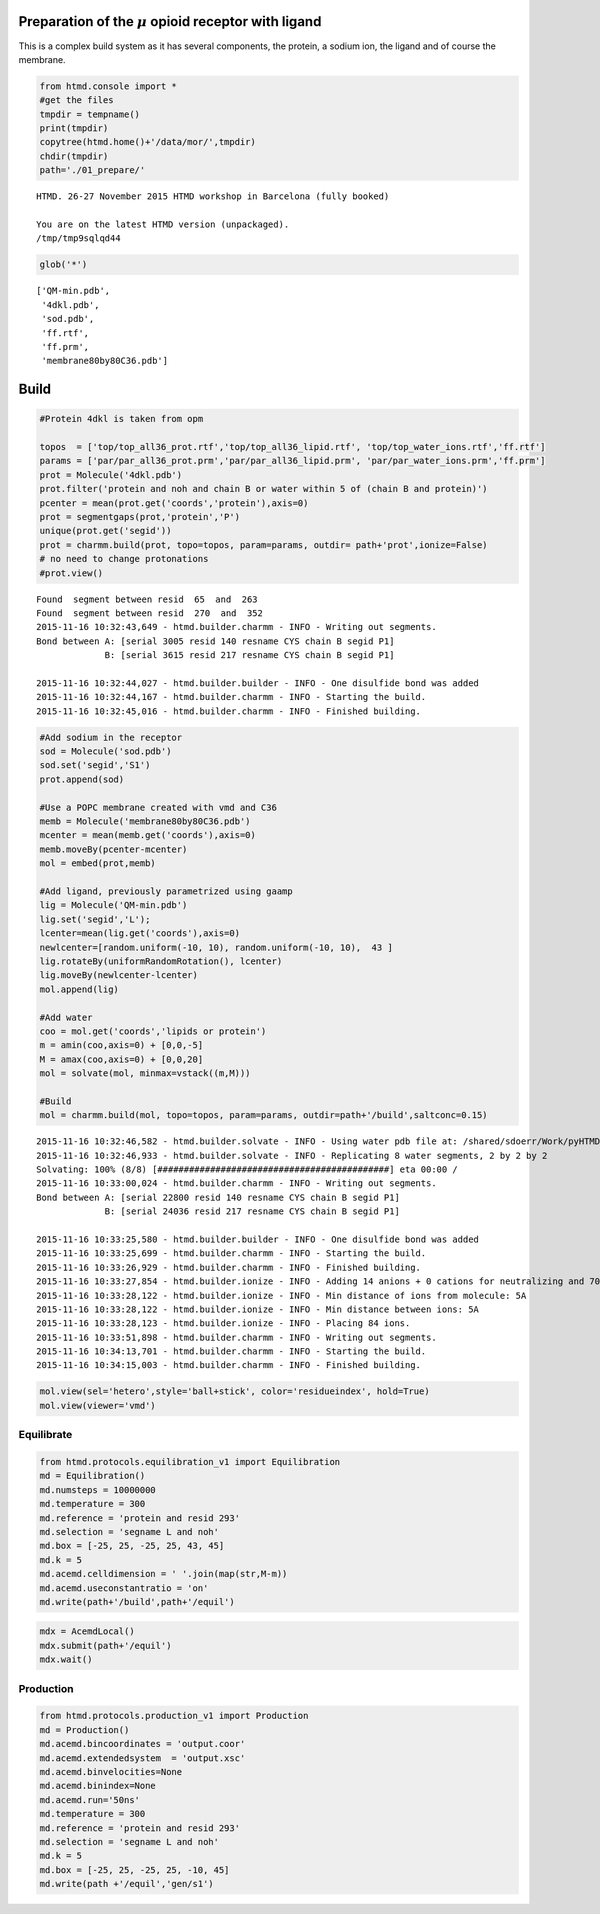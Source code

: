 
Preparation of the :math:`$\mu$` opioid receptor with ligand
============================================================

This is a complex build system as it has several components, the
protein, a sodium ion, the ligand and of course the membrane.

.. code:: python

    from htmd.console import *
    #get the files
    tmpdir = tempname()
    print(tmpdir)
    copytree(htmd.home()+'/data/mor/',tmpdir)
    chdir(tmpdir)
    path='./01_prepare/'


.. parsed-literal::

    HTMD. 26-27 November 2015 HTMD workshop in Barcelona (fully booked)
    
    You are on the latest HTMD version (unpackaged).
    /tmp/tmp9sqlqd44


.. code:: python

    glob('*')




.. parsed-literal::

    ['QM-min.pdb',
     '4dkl.pdb',
     'sod.pdb',
     'ff.rtf',
     'ff.prm',
     'membrane80by80C36.pdb']



Build
=====

.. code:: python

    #Protein 4dkl is taken from opm
    
    topos  = ['top/top_all36_prot.rtf','top/top_all36_lipid.rtf', 'top/top_water_ions.rtf','ff.rtf']
    params = ['par/par_all36_prot.prm','par/par_all36_lipid.prm', 'par/par_water_ions.prm','ff.prm']
    prot = Molecule('4dkl.pdb')
    prot.filter('protein and noh and chain B or water within 5 of (chain B and protein)')
    pcenter = mean(prot.get('coords','protein'),axis=0)
    prot = segmentgaps(prot,'protein','P') 
    unique(prot.get('segid'))
    prot = charmm.build(prot, topo=topos, param=params, outdir= path+'prot',ionize=False)
    # no need to change protonations
    #prot.view()


.. parsed-literal::

    Found  segment between resid  65  and  263
    Found  segment between resid  270  and  352
    2015-11-16 10:32:43,649 - htmd.builder.charmm - INFO - Writing out segments.
    Bond between A: [serial 3005 resid 140 resname CYS chain B segid P1]
                 B: [serial 3615 resid 217 resname CYS chain B segid P1]
    
    2015-11-16 10:32:44,027 - htmd.builder.builder - INFO - One disulfide bond was added
    2015-11-16 10:32:44,167 - htmd.builder.charmm - INFO - Starting the build.
    2015-11-16 10:32:45,016 - htmd.builder.charmm - INFO - Finished building.


.. code:: python

    #Add sodium in the receptor
    sod = Molecule('sod.pdb')
    sod.set('segid','S1')
    prot.append(sod)
    
    #Use a POPC membrane created with vmd and C36
    memb = Molecule('membrane80by80C36.pdb')
    mcenter = mean(memb.get('coords'),axis=0)
    memb.moveBy(pcenter-mcenter)
    mol = embed(prot,memb)
    
    #Add ligand, previously parametrized using gaamp
    lig = Molecule('QM-min.pdb') 
    lig.set('segid','L');
    lcenter=mean(lig.get('coords'),axis=0)
    newlcenter=[random.uniform(-10, 10), random.uniform(-10, 10),  43 ]
    lig.rotateBy(uniformRandomRotation(), lcenter)
    lig.moveBy(newlcenter-lcenter)
    mol.append(lig) 
    
    #Add water
    coo = mol.get('coords','lipids or protein')
    m = amin(coo,axis=0) + [0,0,-5]
    M = amax(coo,axis=0) + [0,0,20]
    mol = solvate(mol, minmax=vstack((m,M)))
    
    #Build
    mol = charmm.build(mol, topo=topos, param=params, outdir=path+'/build',saltconc=0.15)


.. parsed-literal::

    2015-11-16 10:32:46,582 - htmd.builder.solvate - INFO - Using water pdb file at: /shared/sdoerr/Work/pyHTMD/htmd/builder/wat.pdb
    2015-11-16 10:32:46,933 - htmd.builder.solvate - INFO - Replicating 8 water segments, 2 by 2 by 2
    Solvating: 100% (8/8) [############################################] eta 00:00 /
    2015-11-16 10:33:00,024 - htmd.builder.charmm - INFO - Writing out segments.
    Bond between A: [serial 22800 resid 140 resname CYS chain B segid P1]
                 B: [serial 24036 resid 217 resname CYS chain B segid P1]
    
    2015-11-16 10:33:25,580 - htmd.builder.builder - INFO - One disulfide bond was added
    2015-11-16 10:33:25,699 - htmd.builder.charmm - INFO - Starting the build.
    2015-11-16 10:33:26,929 - htmd.builder.charmm - INFO - Finished building.
    2015-11-16 10:33:27,854 - htmd.builder.ionize - INFO - Adding 14 anions + 0 cations for neutralizing and 70 ions for the given salt concentration.
    2015-11-16 10:33:28,122 - htmd.builder.ionize - INFO - Min distance of ions from molecule: 5A
    2015-11-16 10:33:28,122 - htmd.builder.ionize - INFO - Min distance between ions: 5A
    2015-11-16 10:33:28,123 - htmd.builder.ionize - INFO - Placing 84 ions.
    2015-11-16 10:33:51,898 - htmd.builder.charmm - INFO - Writing out segments.
    2015-11-16 10:34:13,701 - htmd.builder.charmm - INFO - Starting the build.
    2015-11-16 10:34:15,003 - htmd.builder.charmm - INFO - Finished building.


.. code:: python

    mol.view(sel='hetero',style='ball+stick', color='residueindex', hold=True)
    mol.view(viewer='vmd')

Equilibrate
-----------

.. code:: python

    from htmd.protocols.equilibration_v1 import Equilibration
    md = Equilibration()
    md.numsteps = 10000000
    md.temperature = 300
    md.reference = 'protein and resid 293'
    md.selection = 'segname L and noh'
    md.box = [-25, 25, -25, 25, 43, 45]
    md.k = 5
    md.acemd.celldimension = ' '.join(map(str,M-m))
    md.acemd.useconstantratio = 'on'
    md.write(path+'/build',path+'/equil')

.. code:: python

    mdx = AcemdLocal()
    mdx.submit(path+'/equil')
    mdx.wait()

Production
----------

.. code:: python

    from htmd.protocols.production_v1 import Production
    md = Production()
    md.acemd.bincoordinates = 'output.coor'
    md.acemd.extendedsystem  = 'output.xsc'
    md.acemd.binvelocities=None
    md.acemd.binindex=None
    md.acemd.run='50ns'
    md.temperature = 300
    md.reference = 'protein and resid 293'
    md.selection = 'segname L and noh'
    md.k = 5
    md.box = [-25, 25, -25, 25, -10, 45]
    md.write(path +'/equil','gen/s1')
